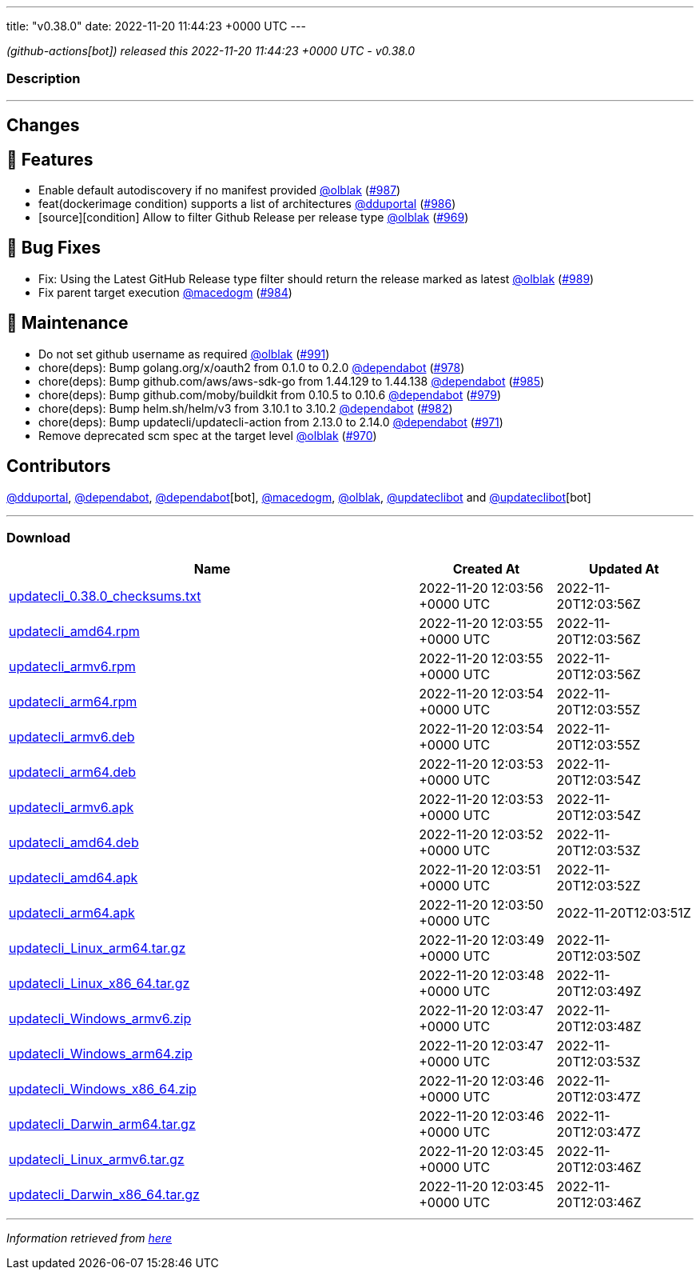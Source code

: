 ---
title: "v0.38.0"
date: 2022-11-20 11:44:23 +0000 UTC
---

// Disclaimer: this file is generated, do not edit it manually.


__ (github-actions[bot]) released this 2022-11-20 11:44:23 +0000 UTC - v0.38.0__


=== Description

---

++++

<h2>Changes</h2>
<h2>🚀 Features</h2>
<ul>
<li>Enable default autodiscovery if no manifest provided <a class="user-mention notranslate" data-hovercard-type="user" data-hovercard-url="/users/olblak/hovercard" data-octo-click="hovercard-link-click" data-octo-dimensions="link_type:self" href="https://github.com/olblak">@olblak</a> (<a class="issue-link js-issue-link" data-error-text="Failed to load title" data-id="1453992379" data-permission-text="Title is private" data-url="https://github.com/updatecli/updatecli/issues/987" data-hovercard-type="pull_request" data-hovercard-url="/updatecli/updatecli/pull/987/hovercard" href="https://github.com/updatecli/updatecli/pull/987">#987</a>)</li>
<li>feat(dockerimage condition) supports a list of architectures <a class="user-mention notranslate" data-hovercard-type="user" data-hovercard-url="/users/dduportal/hovercard" data-octo-click="hovercard-link-click" data-octo-dimensions="link_type:self" href="https://github.com/dduportal">@dduportal</a> (<a class="issue-link js-issue-link" data-error-text="Failed to load title" data-id="1453728534" data-permission-text="Title is private" data-url="https://github.com/updatecli/updatecli/issues/986" data-hovercard-type="pull_request" data-hovercard-url="/updatecli/updatecli/pull/986/hovercard" href="https://github.com/updatecli/updatecli/pull/986">#986</a>)</li>
<li>[source][condition]  Allow to filter Github Release per release type <a class="user-mention notranslate" data-hovercard-type="user" data-hovercard-url="/users/olblak/hovercard" data-octo-click="hovercard-link-click" data-octo-dimensions="link_type:self" href="https://github.com/olblak">@olblak</a> (<a class="issue-link js-issue-link" data-error-text="Failed to load title" data-id="1438835579" data-permission-text="Title is private" data-url="https://github.com/updatecli/updatecli/issues/969" data-hovercard-type="pull_request" data-hovercard-url="/updatecli/updatecli/pull/969/hovercard" href="https://github.com/updatecli/updatecli/pull/969">#969</a>)</li>
</ul>
<h2>🐛 Bug Fixes</h2>
<ul>
<li>Fix: Using the Latest  GitHub Release type filter should return the release marked as latest <a class="user-mention notranslate" data-hovercard-type="user" data-hovercard-url="/users/olblak/hovercard" data-octo-click="hovercard-link-click" data-octo-dimensions="link_type:self" href="https://github.com/olblak">@olblak</a> (<a class="issue-link js-issue-link" data-error-text="Failed to load title" data-id="1456302735" data-permission-text="Title is private" data-url="https://github.com/updatecli/updatecli/issues/989" data-hovercard-type="pull_request" data-hovercard-url="/updatecli/updatecli/pull/989/hovercard" href="https://github.com/updatecli/updatecli/pull/989">#989</a>)</li>
<li>Fix parent target execution <a class="user-mention notranslate" data-hovercard-type="user" data-hovercard-url="/users/macedogm/hovercard" data-octo-click="hovercard-link-click" data-octo-dimensions="link_type:self" href="https://github.com/macedogm">@macedogm</a> (<a class="issue-link js-issue-link" data-error-text="Failed to load title" data-id="1450213501" data-permission-text="Title is private" data-url="https://github.com/updatecli/updatecli/issues/984" data-hovercard-type="pull_request" data-hovercard-url="/updatecli/updatecli/pull/984/hovercard" href="https://github.com/updatecli/updatecli/pull/984">#984</a>)</li>
</ul>
<h2>🧰 Maintenance</h2>
<ul>
<li>Do not set github username as required <a class="user-mention notranslate" data-hovercard-type="user" data-hovercard-url="/users/olblak/hovercard" data-octo-click="hovercard-link-click" data-octo-dimensions="link_type:self" href="https://github.com/olblak">@olblak</a> (<a class="issue-link js-issue-link" data-error-text="Failed to load title" data-id="1456387724" data-permission-text="Title is private" data-url="https://github.com/updatecli/updatecli/issues/991" data-hovercard-type="pull_request" data-hovercard-url="/updatecli/updatecli/pull/991/hovercard" href="https://github.com/updatecli/updatecli/pull/991">#991</a>)</li>
<li>chore(deps): Bump golang.org/x/oauth2 from 0.1.0 to 0.2.0 <a class="user-mention notranslate" data-hovercard-type="organization" data-hovercard-url="/orgs/dependabot/hovercard" data-octo-click="hovercard-link-click" data-octo-dimensions="link_type:self" href="https://github.com/dependabot">@dependabot</a> (<a class="issue-link js-issue-link" data-error-text="Failed to load title" data-id="1447841210" data-permission-text="Title is private" data-url="https://github.com/updatecli/updatecli/issues/978" data-hovercard-type="pull_request" data-hovercard-url="/updatecli/updatecli/pull/978/hovercard" href="https://github.com/updatecli/updatecli/pull/978">#978</a>)</li>
<li>chore(deps): Bump github.com/aws/aws-sdk-go from 1.44.129 to 1.44.138 <a class="user-mention notranslate" data-hovercard-type="organization" data-hovercard-url="/orgs/dependabot/hovercard" data-octo-click="hovercard-link-click" data-octo-dimensions="link_type:self" href="https://github.com/dependabot">@dependabot</a> (<a class="issue-link js-issue-link" data-error-text="Failed to load title" data-id="1451066851" data-permission-text="Title is private" data-url="https://github.com/updatecli/updatecli/issues/985" data-hovercard-type="pull_request" data-hovercard-url="/updatecli/updatecli/pull/985/hovercard" href="https://github.com/updatecli/updatecli/pull/985">#985</a>)</li>
<li>chore(deps): Bump github.com/moby/buildkit from 0.10.5 to 0.10.6 <a class="user-mention notranslate" data-hovercard-type="organization" data-hovercard-url="/orgs/dependabot/hovercard" data-octo-click="hovercard-link-click" data-octo-dimensions="link_type:self" href="https://github.com/dependabot">@dependabot</a> (<a class="issue-link js-issue-link" data-error-text="Failed to load title" data-id="1447841566" data-permission-text="Title is private" data-url="https://github.com/updatecli/updatecli/issues/979" data-hovercard-type="pull_request" data-hovercard-url="/updatecli/updatecli/pull/979/hovercard" href="https://github.com/updatecli/updatecli/pull/979">#979</a>)</li>
<li>chore(deps): Bump helm.sh/helm/v3 from 3.10.1 to 3.10.2 <a class="user-mention notranslate" data-hovercard-type="organization" data-hovercard-url="/orgs/dependabot/hovercard" data-octo-click="hovercard-link-click" data-octo-dimensions="link_type:self" href="https://github.com/dependabot">@dependabot</a> (<a class="issue-link js-issue-link" data-error-text="Failed to load title" data-id="1447843285" data-permission-text="Title is private" data-url="https://github.com/updatecli/updatecli/issues/982" data-hovercard-type="pull_request" data-hovercard-url="/updatecli/updatecli/pull/982/hovercard" href="https://github.com/updatecli/updatecli/pull/982">#982</a>)</li>
<li>chore(deps): Bump updatecli/updatecli-action from 2.13.0 to 2.14.0 <a class="user-mention notranslate" data-hovercard-type="organization" data-hovercard-url="/orgs/dependabot/hovercard" data-octo-click="hovercard-link-click" data-octo-dimensions="link_type:self" href="https://github.com/dependabot">@dependabot</a> (<a class="issue-link js-issue-link" data-error-text="Failed to load title" data-id="1439967235" data-permission-text="Title is private" data-url="https://github.com/updatecli/updatecli/issues/971" data-hovercard-type="pull_request" data-hovercard-url="/updatecli/updatecli/pull/971/hovercard" href="https://github.com/updatecli/updatecli/pull/971">#971</a>)</li>
<li>Remove deprecated scm spec at the target level <a class="user-mention notranslate" data-hovercard-type="user" data-hovercard-url="/users/olblak/hovercard" data-octo-click="hovercard-link-click" data-octo-dimensions="link_type:self" href="https://github.com/olblak">@olblak</a> (<a class="issue-link js-issue-link" data-error-text="Failed to load title" data-id="1438943926" data-permission-text="Title is private" data-url="https://github.com/updatecli/updatecli/issues/970" data-hovercard-type="pull_request" data-hovercard-url="/updatecli/updatecli/pull/970/hovercard" href="https://github.com/updatecli/updatecli/pull/970">#970</a>)</li>
</ul>
<h2>Contributors</h2>
<p><a class="user-mention notranslate" data-hovercard-type="user" data-hovercard-url="/users/dduportal/hovercard" data-octo-click="hovercard-link-click" data-octo-dimensions="link_type:self" href="https://github.com/dduportal">@dduportal</a>, <a class="user-mention notranslate" data-hovercard-type="organization" data-hovercard-url="/orgs/dependabot/hovercard" data-octo-click="hovercard-link-click" data-octo-dimensions="link_type:self" href="https://github.com/dependabot">@dependabot</a>, <a class="user-mention notranslate" data-hovercard-type="organization" data-hovercard-url="/orgs/dependabot/hovercard" data-octo-click="hovercard-link-click" data-octo-dimensions="link_type:self" href="https://github.com/dependabot">@dependabot</a>[bot], <a class="user-mention notranslate" data-hovercard-type="user" data-hovercard-url="/users/macedogm/hovercard" data-octo-click="hovercard-link-click" data-octo-dimensions="link_type:self" href="https://github.com/macedogm">@macedogm</a>, <a class="user-mention notranslate" data-hovercard-type="user" data-hovercard-url="/users/olblak/hovercard" data-octo-click="hovercard-link-click" data-octo-dimensions="link_type:self" href="https://github.com/olblak">@olblak</a>, <a class="user-mention notranslate" data-hovercard-type="user" data-hovercard-url="/users/updateclibot/hovercard" data-octo-click="hovercard-link-click" data-octo-dimensions="link_type:self" href="https://github.com/updateclibot">@updateclibot</a> and <a class="user-mention notranslate" data-hovercard-type="user" data-hovercard-url="/users/updateclibot/hovercard" data-octo-click="hovercard-link-click" data-octo-dimensions="link_type:self" href="https://github.com/updateclibot">@updateclibot</a>[bot]</p>

++++

---



=== Download

[cols="3,1,1" options="header" frame="all" grid="rows"]
|===
| Name | Created At | Updated At

| link:https://github.com/updatecli/updatecli/releases/download/v0.38.0/updatecli_0.38.0_checksums.txt[updatecli_0.38.0_checksums.txt] | 2022-11-20 12:03:56 +0000 UTC | 2022-11-20T12:03:56Z

| link:https://github.com/updatecli/updatecli/releases/download/v0.38.0/updatecli_amd64.rpm[updatecli_amd64.rpm] | 2022-11-20 12:03:55 +0000 UTC | 2022-11-20T12:03:56Z

| link:https://github.com/updatecli/updatecli/releases/download/v0.38.0/updatecli_armv6.rpm[updatecli_armv6.rpm] | 2022-11-20 12:03:55 +0000 UTC | 2022-11-20T12:03:56Z

| link:https://github.com/updatecli/updatecli/releases/download/v0.38.0/updatecli_arm64.rpm[updatecli_arm64.rpm] | 2022-11-20 12:03:54 +0000 UTC | 2022-11-20T12:03:55Z

| link:https://github.com/updatecli/updatecli/releases/download/v0.38.0/updatecli_armv6.deb[updatecli_armv6.deb] | 2022-11-20 12:03:54 +0000 UTC | 2022-11-20T12:03:55Z

| link:https://github.com/updatecli/updatecli/releases/download/v0.38.0/updatecli_arm64.deb[updatecli_arm64.deb] | 2022-11-20 12:03:53 +0000 UTC | 2022-11-20T12:03:54Z

| link:https://github.com/updatecli/updatecli/releases/download/v0.38.0/updatecli_armv6.apk[updatecli_armv6.apk] | 2022-11-20 12:03:53 +0000 UTC | 2022-11-20T12:03:54Z

| link:https://github.com/updatecli/updatecli/releases/download/v0.38.0/updatecli_amd64.deb[updatecli_amd64.deb] | 2022-11-20 12:03:52 +0000 UTC | 2022-11-20T12:03:53Z

| link:https://github.com/updatecli/updatecli/releases/download/v0.38.0/updatecli_amd64.apk[updatecli_amd64.apk] | 2022-11-20 12:03:51 +0000 UTC | 2022-11-20T12:03:52Z

| link:https://github.com/updatecli/updatecli/releases/download/v0.38.0/updatecli_arm64.apk[updatecli_arm64.apk] | 2022-11-20 12:03:50 +0000 UTC | 2022-11-20T12:03:51Z

| link:https://github.com/updatecli/updatecli/releases/download/v0.38.0/updatecli_Linux_arm64.tar.gz[updatecli_Linux_arm64.tar.gz] | 2022-11-20 12:03:49 +0000 UTC | 2022-11-20T12:03:50Z

| link:https://github.com/updatecli/updatecli/releases/download/v0.38.0/updatecli_Linux_x86_64.tar.gz[updatecli_Linux_x86_64.tar.gz] | 2022-11-20 12:03:48 +0000 UTC | 2022-11-20T12:03:49Z

| link:https://github.com/updatecli/updatecli/releases/download/v0.38.0/updatecli_Windows_armv6.zip[updatecli_Windows_armv6.zip] | 2022-11-20 12:03:47 +0000 UTC | 2022-11-20T12:03:48Z

| link:https://github.com/updatecli/updatecli/releases/download/v0.38.0/updatecli_Windows_arm64.zip[updatecli_Windows_arm64.zip] | 2022-11-20 12:03:47 +0000 UTC | 2022-11-20T12:03:53Z

| link:https://github.com/updatecli/updatecli/releases/download/v0.38.0/updatecli_Windows_x86_64.zip[updatecli_Windows_x86_64.zip] | 2022-11-20 12:03:46 +0000 UTC | 2022-11-20T12:03:47Z

| link:https://github.com/updatecli/updatecli/releases/download/v0.38.0/updatecli_Darwin_arm64.tar.gz[updatecli_Darwin_arm64.tar.gz] | 2022-11-20 12:03:46 +0000 UTC | 2022-11-20T12:03:47Z

| link:https://github.com/updatecli/updatecli/releases/download/v0.38.0/updatecli_Linux_armv6.tar.gz[updatecli_Linux_armv6.tar.gz] | 2022-11-20 12:03:45 +0000 UTC | 2022-11-20T12:03:46Z

| link:https://github.com/updatecli/updatecli/releases/download/v0.38.0/updatecli_Darwin_x86_64.tar.gz[updatecli_Darwin_x86_64.tar.gz] | 2022-11-20 12:03:45 +0000 UTC | 2022-11-20T12:03:46Z

|===


---

__Information retrieved from link:https://github.com/updatecli/updatecli/releases/tag/v0.38.0[here]__

